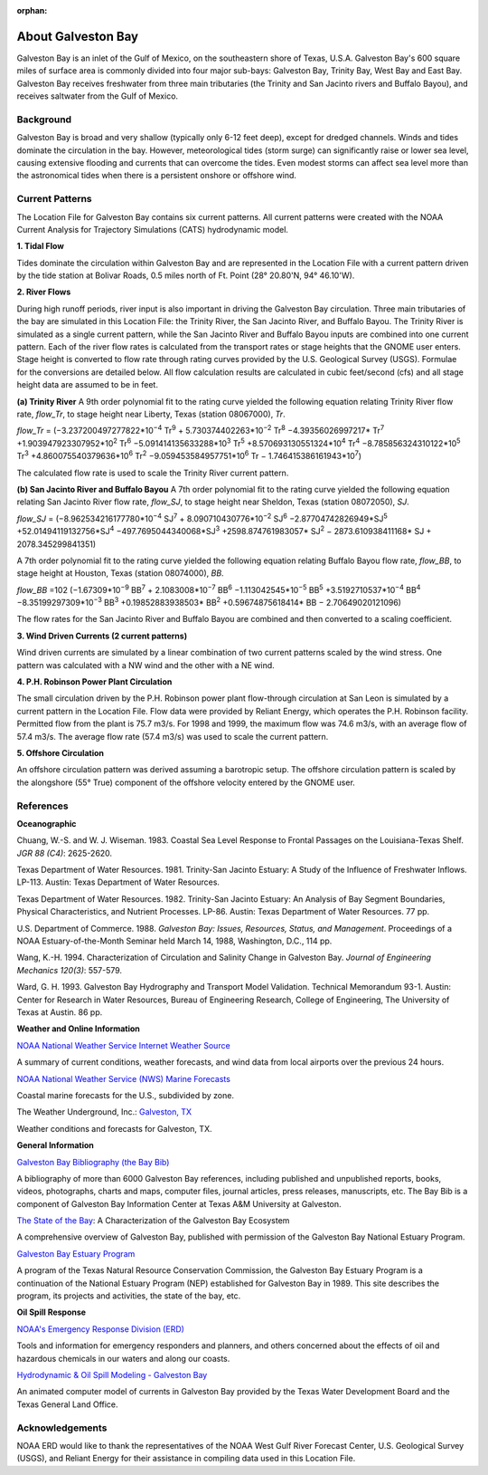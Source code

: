 :orphan:

.. keywords
   Galveston, trinity, west, east, bay, Mexico, gulf, Texas, location

.. _galveston_bay_tech:

About Galveston Bay
^^^^^^^^^^^^^^^^^^^^^^^^^^^^^^^^^^^^^^^^^^^

Galveston Bay is an inlet of the Gulf of Mexico, on the southeastern shore of Texas, U.S.A. Galveston Bay's 600 square miles of surface area is commonly divided into four major sub-bays: Galveston Bay, Trinity Bay, West Bay and East Bay. Galveston Bay receives freshwater from three main tributaries (the Trinity and San Jacinto rivers and Buffalo Bayou), and receives saltwater from the Gulf of Mexico.


Background
==================================

Galveston Bay is broad and very shallow (typically only 6-12 feet deep), except for dredged channels. Winds and tides dominate the circulation in the bay. However, meteorological tides (storm surge) can significantly raise or lower sea level, causing extensive flooding and currents that can overcome the tides. Even modest storms can affect sea level more than the astronomical tides when there is a persistent onshore or offshore wind.




Current Patterns
==========================================

The Location File for Galveston Bay contains six current patterns. All current patterns were created with the NOAA Current Analysis for Trajectory Simulations (CATS) hydrodynamic model.

**1. Tidal Flow**

Tides dominate the circulation within Galveston Bay and are represented in the Location File with a current pattern driven by the tide station at Bolivar Roads, 0.5 miles north of Ft. Point (28° 20.80'N, 94° 46.10'W).

**2. River Flows**

During high runoff periods, river input is also important in driving the Galveston Bay circulation. Three main tributaries of the bay are simulated in this Location File: the Trinity River, the San Jacinto River, and Buffalo Bayou. The Trinity River is simulated as a single current pattern, while the San Jacinto River and Buffalo Bayou inputs are combined into one current pattern. Each of the river flow rates is calculated from the transport rates or stage heights that the GNOME user enters. Stage height is converted to flow rate through rating curves provided by the U.S. Geological Survey (USGS). Formulae for the conversions are detailed below. All flow calculation results are calculated in cubic feet/second (cfs) and all stage height data are assumed to be in feet.

**(a) Trinity River**
A 9th order polynomial fit to the rating curve yielded the following equation relating Trinity River flow rate, *flow_Tr*, to stage height near Liberty, Texas (station 08067000), *Tr*.

*flow_Tr* = (−3.237200497277822*10\ :sup:`−4` Tr\ :sup:`9` + 5.730374402263*10\ :sup:`−2` Tr\ :sup:`8` −4.39356026997217* Tr\ :sup:`7` +1.903947923307952*10\ :sup:`2` Tr\ :sup:`6` −5.091414135633288*10\ :sup:`3` Tr\ :sup:`5` +8.570693130551324*10\ :sup:`4` Tr\ :sup:`4` −8.785856324310122*10\ :sup:`5` Tr\ :sup:`3` +4.860075540379636*10\ :sup:`6` Tr\ :sup:`2` −9.059453584957751*10\ :sup:`6` Tr − 1.746415386161943*10\ :sup:`7`)

The calculated flow rate is used to scale the Trinity River current pattern.

**(b) San Jacinto River and Buffalo Bayou**
A 7th order polynomial fit to the rating curve yielded the following equation relating San Jacinto River flow rate, *flow_SJ*, to stage height near Sheldon, Texas (station 08072050), *SJ*.

*flow_SJ* = (−8.962534216177780*10\ :sup:`−4` SJ\ :sup:`7` + 8.090710430776*10\ :sup:`−2` SJ\ :sup:`6` −2.87704742826949*SJ\ :sup:`5` +52.01494119132756*SJ\ :sup:`4` −497.7695044340068*SJ\ :sup:`3`
+2598.874761983057* SJ\ :sup:`2` − 2873.610938411168* SJ + 2078.345299841351)

A 7th order polynomial fit to the rating curve yielded the following equation relating Buffalo Bayou flow rate, *flow_BB*, to stage height at Houston, Texas (station 08074000), *BB*.

*flow_BB* =102 (−1.67309*10\ :sup:`−9` BB\ :sup:`7` + 2.1083008*10\ :sup:`−7` BB\ :sup:`6` −1.113042545*10\ :sup:`−5` BB\ :sup:`5` +3.5192710537*10\ :sup:`−4` BB\ :sup:`4` −8.35199297309*10\ :sup:`−3` BB\ :sup:`3` +0.19852883938503* BB\ :sup:`2`
+0.59674875618414* BB − 2.70649020121096)

The flow rates for the San Jacinto River and Buffalo Bayou are combined and then converted to a scaling coefficient.

**3. Wind Driven Currents (2 current patterns)**

Wind driven currents are simulated by a linear combination of two current patterns scaled by the wind stress. One pattern was calculated with a NW wind and the other with a NE wind. 

**4. P.H. Robinson Power Plant Circulation**

The small circulation driven by the P.H. Robinson power plant flow-through circulation at San Leon is simulated by a current pattern in the Location File. Flow data were provided by Reliant Energy, which operates the P.H. Robinson facility. Permitted flow from the plant is 75.7 m3/s. For 1998 and 1999, the maximum flow was 74.6 m3/s, with an average flow of 57.4 m3/s. The average flow rate (57.4 m3/s) was used to scale the current pattern.

**5. Offshore Circulation**

An offshore circulation pattern was derived assuming a barotropic setup. The offshore circulation pattern is scaled by the alongshore (55° True) component of the offshore velocity entered by the GNOME user.


References
=========================================


**Oceanographic**

Chuang, W.-S. and W. J. Wiseman. 1983. Coastal Sea Level Response to Frontal Passages on the Louisiana-Texas Shelf. *JGR 88 (C4)*: 2625-2620.

Texas Department of Water Resources. 1981. Trinity-San Jacinto Estuary: A Study of the Influence of Freshwater Inflows. LP-113. Austin: Texas Department of Water Resources. 

Texas Department of Water Resources. 1982. Trinity-San Jacinto Estuary: An Analysis of Bay Segment Boundaries, Physical Characteristics, and Nutrient Processes. LP-86. Austin: Texas Department of Water Resources. 77 pp.

U.S. Department of Commerce. 1988. *Galveston Bay: Issues, Resources, Status, and Management*. Proceedings of a NOAA Estuary-of-the-Month Seminar held March 14, 1988, Washington, D.C., 114 pp.

Wang, K.-H. 1994. Characterization of Circulation and Salinity Change in Galveston Bay. *Journal of Engineering Mechanics 120(3)*: 557-579.

Ward, G. H. 1993. Galveston Bay Hydrography and Transport Model Validation. Technical Memorandum 93-1. Austin: Center for Research in Water Resources, Bureau of Engineering Research, College of Engineering, The University of Texas at Austin. 86 pp.

**Weather and Online Information**

.. _NOAA National Weather Service Internet Weather Source: http://weather.noaa.gov/

`NOAA National Weather Service Internet Weather Source`_

A summary of current conditions, weather forecasts, and wind data from local airports over the previous 24 hours.


.. _NOAA National Weather Service (NWS) Marine Forecasts: http://www.nws.noaa.gov

`NOAA National Weather Service (NWS) Marine Forecasts`_

Coastal marine forecasts for the U.S., subdivided by zone.


.. _Galveston, TX: http://www.wunderground.com/US/TX/Galveston.html

The Weather Underground, Inc.: `Galveston, TX`_

Weather conditions and forecasts for Galveston, TX.


**General Information**

.. _Galveston Bay Bibliography (the Bay Bib): http://repositories.tdl.org/tamug-ir/handle/1969.3/10190

`Galveston Bay Bibliography (the Bay Bib)`_

A bibliography of more than 6000 Galveston Bay references, including published and unpublished reports, books, videos, photographs, charts and maps, computer files, journal articles, press releases, manuscripts, etc. The Bay Bib is a component of Galveston Bay Information Center at Texas A&M University at Galveston.

.. _The State of the Bay: http://repositories.tdl.org/tamug-ir/handle/1969.3/26314

`The State of the Bay`_: A Characterization of the Galveston Bay Ecosystem

A comprehensive overview of Galveston Bay, published with permission of the Galveston Bay National Estuary Program.


.. _Galveston Bay Estuary Program: http://www.gbep.state.tx.us/

`Galveston Bay Estuary Program`_

A program of the Texas Natural Resource Conservation Commission, the Galveston Bay Estuary Program is a continuation of the National Estuary Program (NEP) established for Galveston Bay in 1989. This site describes the program, its projects and activities, the state of the bay, etc.


**Oil Spill Response**

.. _NOAA's Emergency Response Division (ERD): http://response.restoration.noaa.gov

`NOAA's Emergency Response Division (ERD)`_

Tools and information for emergency responders and planners, and others concerned about the effects of oil and hazardous chemicals in our waters and along our coasts.

.. _Hydrodynamic & Oil Spill Modeling - Galveston Bay: http://midgewater.twdb.state.tx.us/bays_estuaries/framegalvwind.html

`Hydrodynamic & Oil Spill Modeling - Galveston Bay`_

An animated computer model of currents in Galveston Bay provided by the Texas Water Development Board and the Texas General Land Office.


Acknowledgements
=================================

NOAA ERD would like to thank the representatives of the NOAA West Gulf River Forecast Center, U.S. Geological Survey (USGS), and Reliant Energy for their assistance in compiling data used in this Location File.
